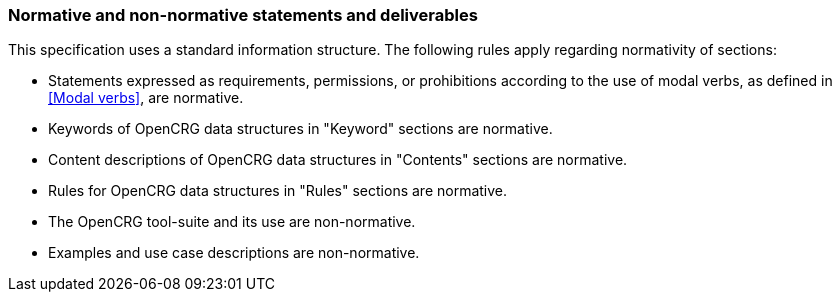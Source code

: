 === Normative and non-normative statements and deliverables

This specification uses a standard information structure. The following rules apply regarding normativity of sections:

*   Statements expressed as requirements, permissions, or prohibitions according to the use of modal verbs, as defined in <<Modal verbs>>, are normative.
*   Keywords of OpenCRG data structures in "Keyword" sections are normative.
*   Content descriptions of OpenCRG data structures in "Contents" sections are normative.
*   Rules for OpenCRG data structures in "Rules" sections are normative.
*   The OpenCRG tool-suite and its use are non-normative.
*   Examples and use case descriptions are non-normative.